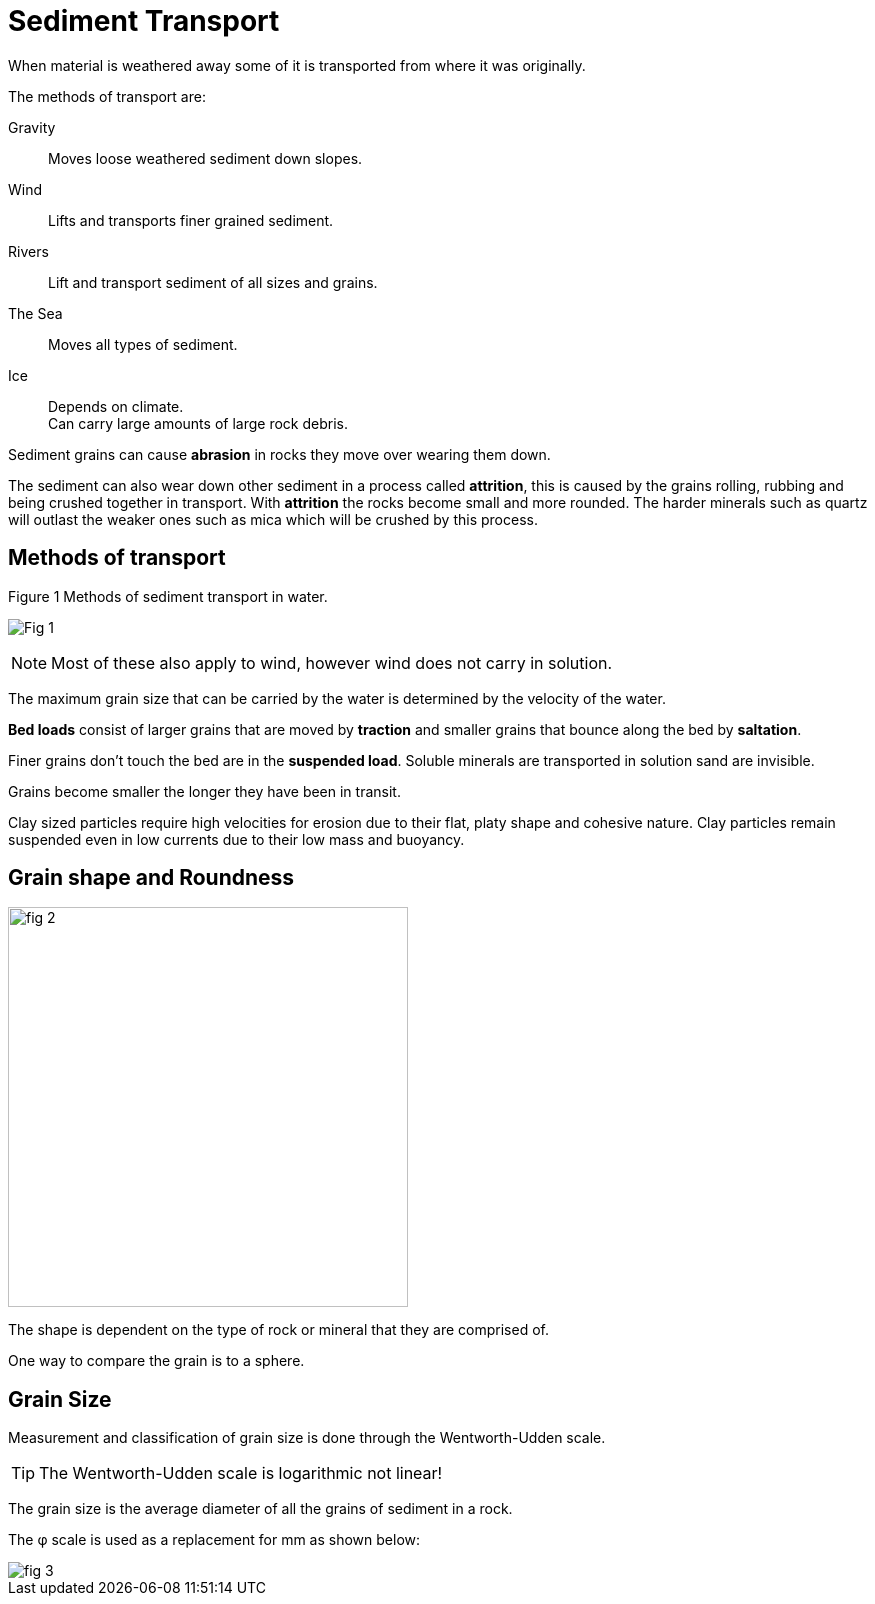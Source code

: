 = Sediment Transport

When material is weathered away some of it is transported from where it was
originally.

The methods of transport are:

Gravity:: Moves loose weathered sediment down slopes.
Wind:: Lifts and transports finer grained sediment.
Rivers:: Lift and transport sediment of all sizes and grains.
The Sea:: Moves all types of sediment.
Ice:: Depends on climate. +
      Can carry large amounts of large rock debris.

Sediment grains can cause *abrasion* in rocks they move over wearing them down.

The sediment can also wear down other sediment in a process called *attrition*,
this is caused by the grains rolling, rubbing and being crushed together in
transport. With *attrition* the rocks become small and more rounded. The harder
minerals such as quartz will outlast the weaker ones such as mica which will be
crushed by this process.

== Methods of transport

.Figure 1 Methods of sediment transport in water.
image:Fig_1.png[]

NOTE: Most of these also apply to wind, however wind does not carry in solution.

The maximum grain size that can be carried by the water is determined by the
velocity of the water.

*Bed loads* consist of larger grains that are moved by *traction* and smaller
grains that bounce along the bed by *saltation*.

Finer grains don't touch the bed are in the *suspended load*. Soluble minerals
are transported in solution sand are invisible.

Grains become smaller the longer they have been in transit.

Clay sized particles require high velocities for erosion due to their flat,
platy shape and cohesive nature. Clay particles remain suspended even in low
currents due to their low mass and buoyancy.

== Grain shape and Roundness

image::fig_2.png[, 400]

The shape is dependent on the type of rock or mineral that they are comprised of.

One way to compare the grain is to a sphere.

== Grain Size

Measurement and classification of grain size is done through the Wentworth-Udden
scale.

TIP: The Wentworth-Udden scale is logarithmic not linear!

The grain size is the average diameter of all the grains of sediment in a rock.

The &phi; scale is used as a replacement for mm as shown below:

image::fig_3.gif[]
